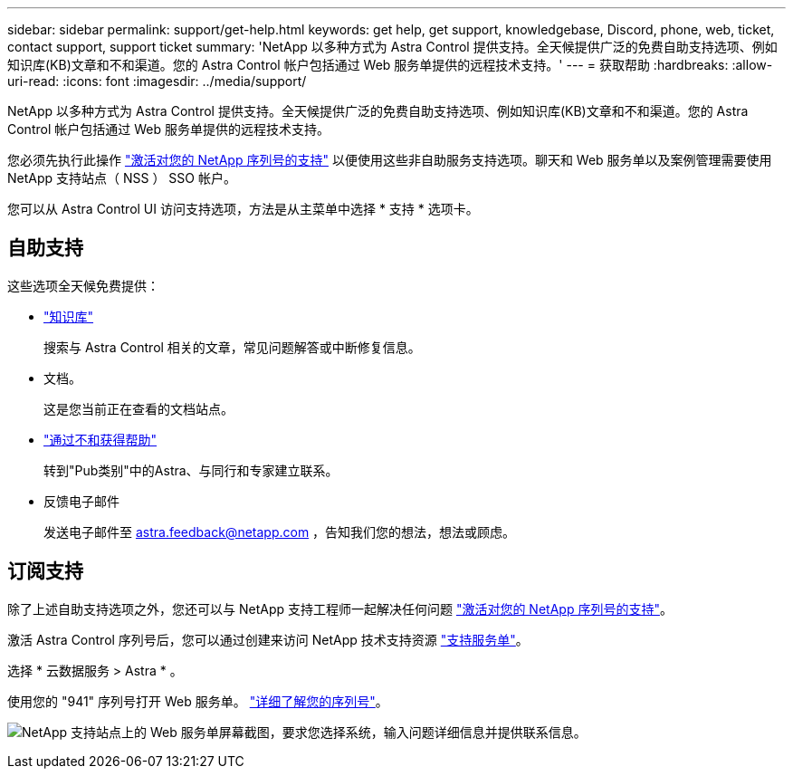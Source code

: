 ---
sidebar: sidebar 
permalink: support/get-help.html 
keywords: get help, get support, knowledgebase, Discord, phone, web, ticket, contact support, support ticket 
summary: 'NetApp 以多种方式为 Astra Control 提供支持。全天候提供广泛的免费自助支持选项、例如知识库(KB)文章和不和渠道。您的 Astra Control 帐户包括通过 Web 服务单提供的远程技术支持。' 
---
= 获取帮助
:hardbreaks:
:allow-uri-read: 
:icons: font
:imagesdir: ../media/support/


NetApp 以多种方式为 Astra Control 提供支持。全天候提供广泛的免费自助支持选项、例如知识库(KB)文章和不和渠道。您的 Astra Control 帐户包括通过 Web 服务单提供的远程技术支持。

您必须先执行此操作 link:register-support.html["激活对您的 NetApp 序列号的支持"] 以便使用这些非自助服务支持选项。聊天和 Web 服务单以及案例管理需要使用 NetApp 支持站点（ NSS ） SSO 帐户。

您可以从 Astra Control UI 访问支持选项，方法是从主菜单中选择 * 支持 * 选项卡。



== 自助支持

这些选项全天候免费提供：

* https://kb.netapp.com/Advice_and_Troubleshooting/Cloud_Services/Project_Astra["知识库"^]
+
搜索与 Astra Control 相关的文章，常见问题解答或中断修复信息。

* 文档。
+
这是您当前正在查看的文档站点。

* https://discord.gg/NetApp["通过不和获得帮助"^]
+
转到"Pub类别"中的Astra、与同行和专家建立联系。

* 反馈电子邮件
+
发送电子邮件至 astra.feedback@netapp.com ，告知我们您的想法，想法或顾虑。





== 订阅支持

除了上述自助支持选项之外，您还可以与 NetApp 支持工程师一起解决任何问题 link:register-support.html["激活对您的 NetApp 序列号的支持"]。

激活 Astra Control 序列号后，您可以通过创建来访问 NetApp 技术支持资源 https://mysupport.netapp.com/site/cases/mine/create["支持服务单"]。

选择 * 云数据服务 > Astra * 。

使用您的 "941" 序列号打开 Web 服务单。 link:register-support.html["详细了解您的序列号"]。

image:screenshot-web-ticket.gif["NetApp 支持站点上的 Web 服务单屏幕截图，要求您选择系统，输入问题详细信息并提供联系信息。"]
